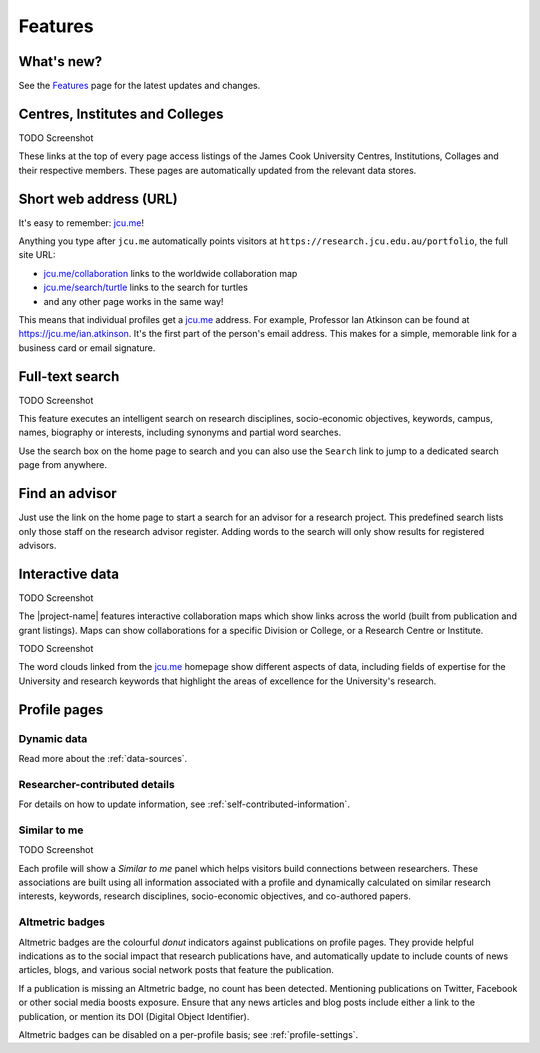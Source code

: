 Features
========

What's new?
-----------

See the `Features <https://jcu.me/features>`_ page for the latest updates and
changes.

Centres, Institutes and Colleges
--------------------------------

TODO Screenshot

These links at the top of every page access listings of the James Cook
University Centres, Institutions, Collages and their respective members.  These
pages are automatically updated from the relevant data stores. 

Short web address (URL)
-----------------------

It's easy to remember: `jcu.me`_!

Anything you type after ``jcu.me`` automatically points visitors at
``https://research.jcu.edu.au/portfolio``, the full site URL:

* `jcu.me/collaboration <https://jcu.me/collaboration>`_ links to the
  worldwide collaboration map
* `jcu.me/search/turtle <https://jcu.me/search/turtle>`_ links to the
  search for turtles
* and any other page works in the same way!

This means that individual profiles get a `jcu.me`_ address. For example,
Professor Ian Atkinson can be found at `https://jcu.me/ian.atkinson
<https://jcu.me/ian.atkinson>`_.  It's the first part of the person's email
address.  This makes for a simple, memorable link for a business card or email
signature.

.. _search:

Full-text search
----------------

TODO Screenshot

This feature executes an intelligent search on research disciplines,
socio-economic objectives, keywords, campus, names, biography or interests,
including synonyms and partial word searches.

Use the search box on the home page to search and you can also use the
``Search`` link to jump to a dedicated search page from anywhere.


Find an advisor
---------------

Just use the link on the home page to start a search for an advisor for a
research project.  This predefined search lists only those staff on the
research advisor register. Adding words to the search will only show results
for registered advisors.

Interactive data
----------------

TODO Screenshot

The |project-name| features interactive collaboration maps which show links
across the world (built from publication and grant listings).  Maps can show
collaborations for a specific Division or College, or a Research Centre or
Institute.

TODO Screenshot

The word clouds linked from the `jcu.me`_ homepage show different aspects of
data, including fields of expertise for the University and research keywords
that highlight the areas of excellence for the University's research.

Profile pages
-------------

Dynamic data
~~~~~~~~~~~~

Read more about the :ref:`data-sources`.


Researcher-contributed details
~~~~~~~~~~~~~~~~~~~~~~~~~~~~~~

For details on how to update information, see
:ref:`self-contributed-information`.

Similar to me
~~~~~~~~~~~~~

TODO Screenshot

Each profile will show a *Similar to me* panel which helps visitors build
connections between researchers.  These associations are built using all
information associated with a profile and dynamically calculated on similar
research interests, keywords, research disciplines, socio-economic objectives,
and co-authored papers.

Altmetric badges
~~~~~~~~~~~~~~~~

Altmetric badges are the colourful *donut* indicators against publications on
profile pages.  They provide helpful indications as to the social impact that
research publications have, and automatically update to include counts of news
articles, blogs, and various social network posts that feature the
publication.

.. image:: ./images/altmetric-badges.png
   :scale: 50%
   :alt: Altmetric badges on a profile page
   :align: center

If a publication is missing an Altmetric badge, no count has been detected.
Mentioning publications on Twitter, Facebook or other social media boosts
exposure.  Ensure that any news articles and blog posts include either a link
to the publication, or mention its DOI (Digital Object Identifier).

Altmetric badges can be disabled on a per-profile basis; see
:ref:`profile-settings`.


.. _jcu.me: https://jcu.me
